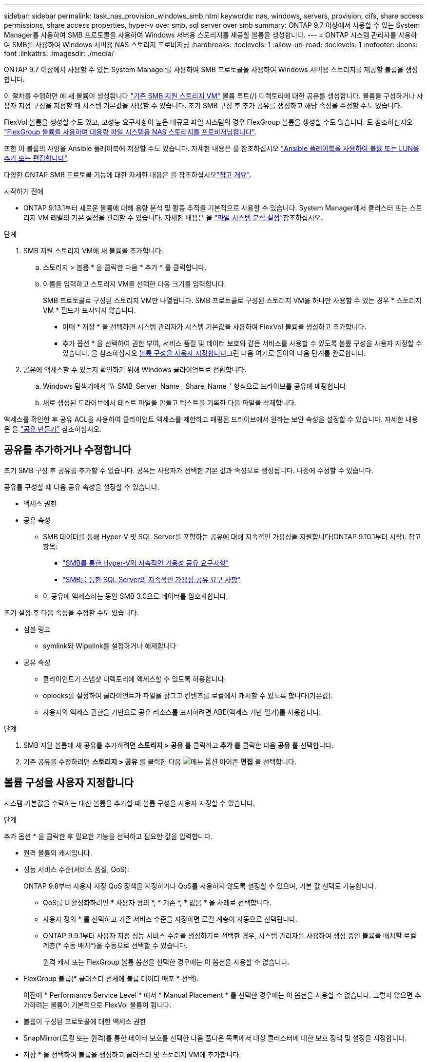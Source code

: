 ---
sidebar: sidebar 
permalink: task_nas_provision_windows_smb.html 
keywords: nas, windows, servers, provision, cifs, share access permissions, share access properties, hyper-v over smb, sql server over smb 
summary: ONTAP 9.7 이상에서 사용할 수 있는 System Manager를 사용하여 SMB 프로토콜을 사용하여 Windows 서버용 스토리지를 제공할 볼륨을 생성합니다. 
---
= ONTAP 시스템 관리자를 사용하여 SMB를 사용하여 Windows 서버용 NAS 스토리지 프로비저닝
:hardbreaks:
:toclevels: 1
:allow-uri-read: 
:toclevels: 1
:nofooter: 
:icons: font
:linkattrs: 
:imagesdir: ./media/


[role="lead"]
ONTAP 9.7 이상에서 사용할 수 있는 System Manager를 사용하여 SMB 프로토콜을 사용하여 Windows 서버용 스토리지를 제공할 볼륨을 생성합니다.

이 절차를 수행하면 에 새 볼륨이 생성됩니다 link:task_nas_enable_windows_smb.html["기존 SMB 지원 스토리지 VM"] 볼륨 루트(/) 디렉토리에 대한 공유를 생성합니다. 볼륨을 구성하거나 사용자 지정 구성을 지정할 때 시스템 기본값을 사용할 수 있습니다. 초기 SMB 구성 후 추가 공유를 생성하고 해당 속성을 수정할 수도 있습니다.

FlexVol 볼륨을 생성할 수도 있고, 고성능 요구사항이 높은 대규모 파일 시스템의 경우 FlexGroup 볼륨을 생성할 수도 있습니다. 도 참조하십시오 link:task_nas_provision_flexgroup.html["FlexGroup 볼륨을 사용하여 대용량 파일 시스템용 NAS 스토리지를 프로비저닝합니다"].

또한 이 볼륨의 사양을 Ansible 플레이북에 저장할 수도 있습니다. 자세한 내용은 를 참조하십시오 link:task_admin_use_ansible_playbooks_add_edit_volumes_luns.html["Ansible 플레이북을 사용하여 볼륨 또는 LUN을 추가 또는 편집합니다"].

다양한 ONTAP SMB 프로토콜 기능에 대한 자세한 내용은 를 참조하십시오link:smb-admin/index.html["참고 개요"].

.시작하기 전에
* ONTAP 9.13.1부터 새로운 볼륨에 대해 용량 분석 및 활동 추적을 기본적으로 사용할 수 있습니다. System Manager에서 클러스터 또는 스토리지 VM 레벨의 기본 설정을 관리할 수 있습니다. 자세한 내용은 을 https://docs.netapp.com/us-en/ontap/task_nas_file_system_analytics_enable.html["파일 시스템 분석 설정"]참조하십시오.


.단계
. SMB 지원 스토리지 VM에 새 볼륨을 추가합니다.
+
.. 스토리지 > 볼륨 * 을 클릭한 다음 * 추가 * 를 클릭합니다.
.. 이름을 입력하고 스토리지 VM을 선택한 다음 크기를 입력합니다.
+
SMB 프로토콜로 구성된 스토리지 VM만 나열됩니다. SMB 프로토콜로 구성된 스토리지 VM을 하나만 사용할 수 있는 경우 * 스토리지 VM * 필드가 표시되지 않습니다.

+
*** 이때 * 저장 * 을 선택하면 시스템 관리자가 시스템 기본값을 사용하여 FlexVol 볼륨을 생성하고 추가합니다.
*** 추가 옵션 * 을 선택하여 권한 부여, 서비스 품질 및 데이터 보호와 같은 서비스를 사용할 수 있도록 볼륨 구성을 사용자 지정할 수 있습니다. 을 참조하십시오 <<볼륨 구성을 사용자 지정합니다>>그런 다음 여기로 돌아와 다음 단계를 완료합니다.




. [[step2-coml-prov-win, 워크플로의 2단계]] 공유에 액세스할 수 있는지 확인하기 위해 Windows 클라이언트로 전환합니다.
+
.. Windows 탐색기에서 '+\\_SMB_Server_Name__Share_Name_+' 형식으로 드라이브를 공유에 매핑합니다
.. 새로 생성된 드라이브에서 테스트 파일을 만들고 텍스트를 기록한 다음 파일을 삭제합니다.




액세스를 확인한 후 공유 ACL을 사용하여 클라이언트 액세스를 제한하고 매핑된 드라이브에서 원하는 보안 속성을 설정할 수 있습니다. 자세한 내용은 을 link:smb-config/create-share-task.html["공유 만들기"] 참조하십시오.



== 공유를 추가하거나 수정합니다

초기 SMB 구성 후 공유를 추가할 수 있습니다. 공유는 사용자가 선택한 기본 값과 속성으로 생성됩니다. 나중에 수정할 수 있습니다.

공유를 구성할 때 다음 공유 속성을 설정할 수 있습니다.

* 액세스 권한
* 공유 속성
+
** SMB 데이터를 통해 Hyper-V 및 SQL Server를 포함하는 공유에 대해 지속적인 가용성을 지원합니다(ONTAP 9.10.1부터 시작). 참고 항목:
+
*** link:smb-hyper-v-sql/continuously-available-share-hyper-v-concept.html["SMB를 통한 Hyper-V의 지속적인 가용성 공유 요구사항"]
*** link:smb-hyper-v-sql/continuously-available-share-sql-concept.html["SMB를 통한 SQL Server의 지속적인 가용성 공유 요구 사항"]


** 이 공유에 액세스하는 동안 SMB 3.0으로 데이터를 암호화합니다.




초기 설정 후 다음 속성을 수정할 수도 있습니다.

* 심볼 링크
+
** symlink와 Wipelink를 설정하거나 해제합니다


* 공유 속성
+
** 클라이언트가 스냅샷 디렉토리에 액세스할 수 있도록 허용합니다.
** oplocks를 설정하여 클라이언트가 파일을 잠그고 컨텐츠를 로컬에서 캐시할 수 있도록 합니다(기본값).
** 사용자의 액세스 권한을 기반으로 공유 리소스를 표시하려면 ABE(액세스 기반 열거)를 사용합니다.




.단계
. SMB 지원 볼륨에 새 공유를 추가하려면** 스토리지 > 공유** 를 클릭하고** 추가** 를 클릭한 다음** 공유** 를 선택합니다.
. 기존 공유를 수정하려면 ** 스토리지 > 공유** 를 클릭한 다음 image:icon_kabob.gif["메뉴 옵션 아이콘"] ** 편집** 을 선택합니다.




== 볼륨 구성을 사용자 지정합니다

시스템 기본값을 수락하는 대신 볼륨을 추가할 때 볼륨 구성을 사용자 지정할 수 있습니다.

.단계
추가 옵션 * 을 클릭한 후 필요한 기능을 선택하고 필요한 값을 입력합니다.

* 원격 볼륨의 캐시입니다.
* 성능 서비스 수준(서비스 품질, QoS):
+
ONTAP 9.8부터 사용자 지정 QoS 정책을 지정하거나 QoS를 사용하지 않도록 설정할 수 있으며, 기본 값 선택도 가능합니다.

+
** QoS를 비활성화하려면 * 사용자 정의 *, * 기존 *, * 없음 * 을 차례로 선택합니다.
** 사용자 정의 * 를 선택하고 기존 서비스 수준을 지정하면 로컬 계층이 자동으로 선택됩니다.
** ONTAP 9.9.1부터 사용자 지정 성능 서비스 수준을 생성하기로 선택한 경우, 시스템 관리자를 사용하여 생성 중인 볼륨을 배치할 로컬 계층(* 수동 배치*)을 수동으로 선택할 수 있습니다.
+
원격 캐시 또는 FlexGroup 볼륨 옵션을 선택한 경우에는 이 옵션을 사용할 수 없습니다.



* FlexGroup 볼륨(* 클러스터 전체에 볼륨 데이터 배포 * 선택).
+
이전에 * Performance Service Level * 에서 * Manual Placement * 를 선택한 경우에는 이 옵션을 사용할 수 없습니다. 그렇지 않으면 추가하려는 볼륨이 기본적으로 FlexVol 볼륨이 됩니다.

* 볼륨이 구성된 프로토콜에 대한 액세스 권한
* SnapMirror(로컬 또는 원격)를 통한 데이터 보호를 선택한 다음 풀다운 목록에서 대상 클러스터에 대한 보호 정책 및 설정을 지정합니다.
* 저장 * 을 선택하여 볼륨을 생성하고 클러스터 및 스토리지 VM에 추가합니다.



NOTE: 볼륨을 저장한 후 로 돌아갑니다 <<step2-compl-prov-win>> SMB를 사용하여 Windows 서버에 대한 프로비저닝을 완료하려면 다음을 수행합니다.



== ONTAP에서 이 작업을 수행하는 다른 방법

|===


| 이 작업을 수행하는 방법 | 자세한 내용은... 


| System Manager Classic(ONTAP 9.7 이하) | link:https://docs.netapp.com/us-en/ontap-system-manager-classic/smb-config/index.html["SMB 구성 개요"^] 


| ONTAP 명령줄 인터페이스입니다 | link:smb-config/index.html["CLI를 사용한 SMB 구성 개요"] 
|===